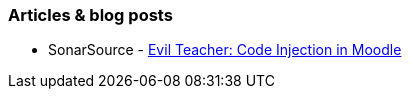 === Articles & blog posts

* SonarSource - https://blog.sonarsource.com/moodle-remote-code-execution/[Evil Teacher: Code Injection in Moodle]

